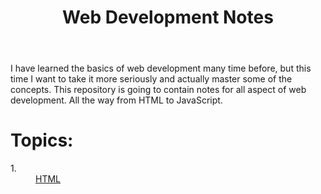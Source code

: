 #+TITLE: Web Development Notes

I have learned the basics of web development many time before, but this time I
want to take it more seriously and actually master some of the concepts. This
repository is going to contain notes for all aspect of web development. All the
way from HTML to JavaScript.

* Topics:
  - 1. :: [[./HTML/README.org][HTML]]
